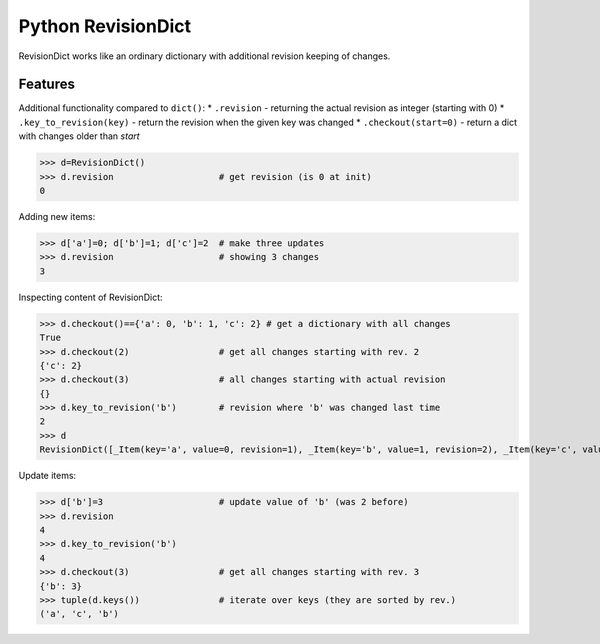 ===================
Python RevisionDict
===================

.. image:: https://img.shields.io/pypi/v/revisiondict.svg
        :target: https://pypi.python.org/pypi/revisiondict

.. image:: https://img.shields.io/travis/semiversus/python-revisiondict.svg
        :target: https://travis-ci.org/semiversus/python-revisiondict

.. image:: https://img.shields.io/github/license/tivvit/python-case-insensitive-dict.svg

RevisionDict works like an ordinary dictionary with additional revision keeping of changes.

Features
--------

Additional functionality compared to ``dict()``:
* ``.revision`` - returning the actual revision as integer (starting with 0)
* ``.key_to_revision(key)`` - return the revision when the given key was changed
* ``.checkout(start=0)`` - return a dict with changes older than `start`

.. code:: python
>>> d=RevisionDict()
>>> d.revision                    # get revision (is 0 at init)
0


Adding new items:

.. code:: python
>>> d['a']=0; d['b']=1; d['c']=2  # make three updates
>>> d.revision                    # showing 3 changes
3

Inspecting content of RevisionDict:

.. code:: python
>>> d.checkout()=={'a': 0, 'b': 1, 'c': 2} # get a dictionary with all changes
True
>>> d.checkout(2)                 # get all changes starting with rev. 2
{'c': 2}
>>> d.checkout(3)                 # all changes starting with actual revision
{}
>>> d.key_to_revision('b')        # revision where 'b' was changed last time
2
>>> d
RevisionDict([_Item(key='a', value=0, revision=1), _Item(key='b', value=1, revision=2), _Item(key='c', value=2, revision=3)])

Update items:

.. code:: python
>>> d['b']=3                      # update value of 'b' (was 2 before)
>>> d.revision
4
>>> d.key_to_revision('b')
4
>>> d.checkout(3)                 # get all changes starting with rev. 3
{'b': 3}
>>> tuple(d.keys())               # iterate over keys (they are sorted by rev.)
('a', 'c', 'b')
